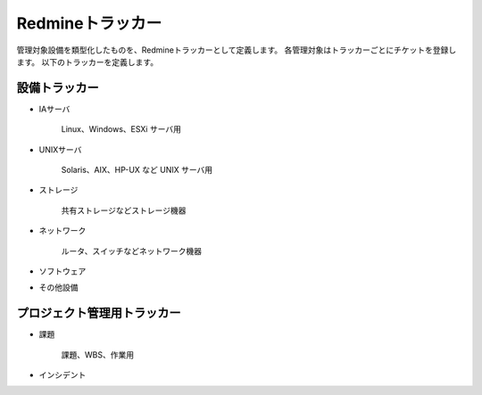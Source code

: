 Redmineトラッカー
-----------------

管理対象設備を類型化したものを、Redmineトラッカーとして定義します。
各管理対象はトラッカーごとにチケットを登録します。
以下のトラッカーを定義します。

設備トラッカー
^^^^^^^^^^^^^^

* IAサーバ

   Linux、Windows、ESXi サーバ用

* UNIXサーバ

   Solaris、AIX、HP-UX など UNIX サーバ用

* ストレージ

   共有ストレージなどストレージ機器

* ネットワーク

   ルータ、スイッチなどネットワーク機器

* ソフトウェア
* その他設備

プロジェクト管理用トラッカー
^^^^^^^^^^^^^^^^^^^^^^^^^^^^

* 課題

   課題、WBS、作業用

* インシデント
